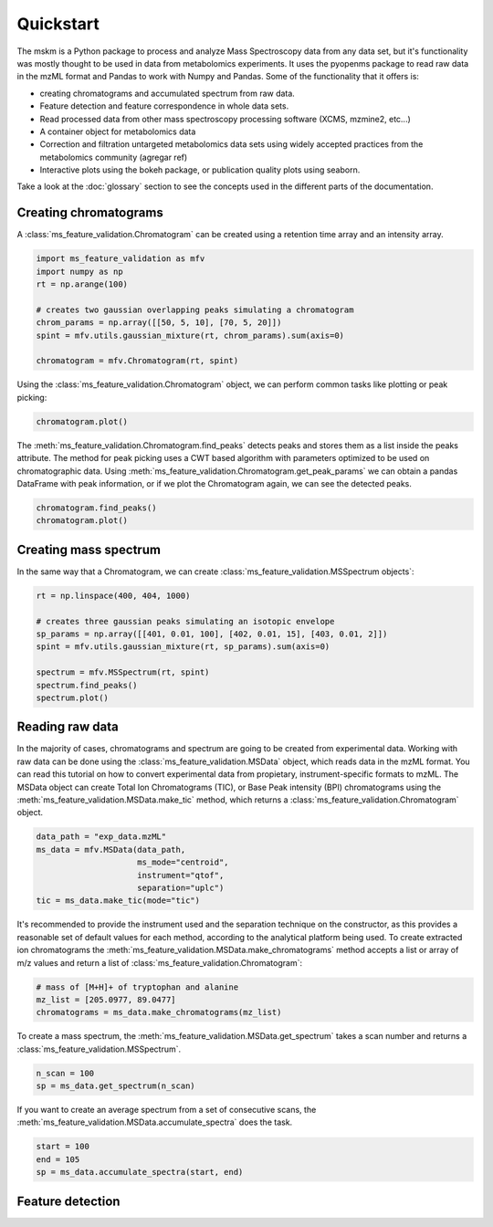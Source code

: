 .. quickstart

.. py:currentmodule:: ms_feature_validation

Quickstart
==========

The mskm is a Python package to process and analyze Mass Spectroscopy data from
any data set, but it's functionality was mostly thought to be used in data
from metabolomics experiments. It uses the pyopenms package to read raw data in
the mzML format and Pandas to work with Numpy and Pandas. Some of the
functionality that it offers is:

*   creating chromatograms and accumulated spectrum from raw data.
*   Feature detection and feature correspondence in whole data sets.
*   Read processed data from other mass spectroscopy processing software (XCMS,
    mzmine2, etc...)
*   A container object for metabolomics data
*   Correction and filtration untargeted metabolomics data sets using widely
    accepted practices from the metabolomics community (agregar ref)
*   Interactive plots using the bokeh package, or publication quality plots
    using seaborn.

Take a look at the :doc:`glossary` section to see the concepts used in the different
parts of the documentation.

Creating chromatograms
----------------------

A :class:`ms_feature_validation.Chromatogram` can be created using a retention
time array and an intensity array.

.. code-block:: python

    import ms_feature_validation as mfv
    import numpy as np
    rt = np.arange(100)

    # creates two gaussian overlapping peaks simulating a chromatogram
    chrom_params = np.array([[50, 5, 10], [70, 5, 20]])
    spint = mfv.utils.gaussian_mixture(rt, chrom_params).sum(axis=0)

    chromatogram = mfv.Chromatogram(rt, spint)

Using the :class:`ms_feature_validation.Chromatogram` object, we can perform
common tasks like plotting or peak picking:

.. code-block:: python

    chromatogram.plot()

.. bokeh-plot:: plots/chromatogram.py
    :source-position: none

The :meth:`ms_feature_validation.Chromatogram.find_peaks` detects peaks and
stores them as a list inside the peaks attribute. The method for peak picking
uses a CWT based algorithm with parameters optimized to be used on
chromatographic data. Using
:meth:`ms_feature_validation.Chromatogram.get_peak_params` we can obtain a
pandas DataFrame with peak information, or if we plot the Chromatogram again,
we can see the detected peaks.

.. code-block:: python

    chromatogram.find_peaks()
    chromatogram.plot()

.. bokeh-plot:: plots/chromatogram-with-peaks.py
    :source-position: none

Creating mass spectrum
----------------------

In the same way that a Chromatogram, we can create
:class:`ms_feature_validation.MSSpectrum objects`:

.. code-block:: python

    rt = np.linspace(400, 404, 1000)

    # creates three gaussian peaks simulating an isotopic envelope
    sp_params = np.array([[401, 0.01, 100], [402, 0.01, 15], [403, 0.01, 2]])
    spint = mfv.utils.gaussian_mixture(rt, sp_params).sum(axis=0)

    spectrum = mfv.MSSpectrum(rt, spint)
    spectrum.find_peaks()
    spectrum.plot()

.. bokeh-plot:: plots/ms-spectrum.py
    :source-position: none

Reading raw data
----------------

In the majority of cases, chromatograms and spectrum are going to be created
from experimental data. Working with raw data can be done using the
:class:`ms_feature_validation.MSData` object, which reads data in the mzML
format. You can read this tutorial on how to convert experimental data from
propietary, instrument-specific formats to mzML. The MSData object can create
Total Ion Chromatograms (TIC), or Base Peak intensity (BPI) chromatograms using
the :meth:`ms_feature_validation.MSData.make_tic` method, which returns a
:class:`ms_feature_validation.Chromatogram` object.

.. code-block:: python

    data_path = "exp_data.mzML"
    ms_data = mfv.MSData(data_path,
                         ms_mode="centroid",
                         instrument="qtof",
                         separation="uplc")
    tic = ms_data.make_tic(mode="tic")

It's recommended to provide the instrument used and the separation technique on
the constructor, as this provides a reasonable set of default values for each
method, according to the analytical platform being used.
To create extracted ion chromatograms the
:meth:`ms_feature_validation.MSData.make_chromatograms` method accepts a list
or array of m/z values and return a list of
:class:`ms_feature_validation.Chromatogram`:

.. code-block:: python

    # mass of [M+H]+ of tryptophan and alanine
    mz_list = [205.0977, 89.0477]
    chromatograms = ms_data.make_chromatograms(mz_list)

To create a mass spectrum, the :meth:`ms_feature_validation.MSData.get_spectrum`
takes a scan number and returns a :class:`ms_feature_validation.MSSpectrum`.

.. code-block:: python

    n_scan = 100
    sp = ms_data.get_spectrum(n_scan)

If you want to create an average spectrum from a set of consecutive scans, the
:meth:`ms_feature_validation.MSData.accumulate_spectra` does the task.

.. code-block:: python

    start = 100
    end = 105
    sp = ms_data.accumulate_spectra(start, end)


Feature detection
-----------------
